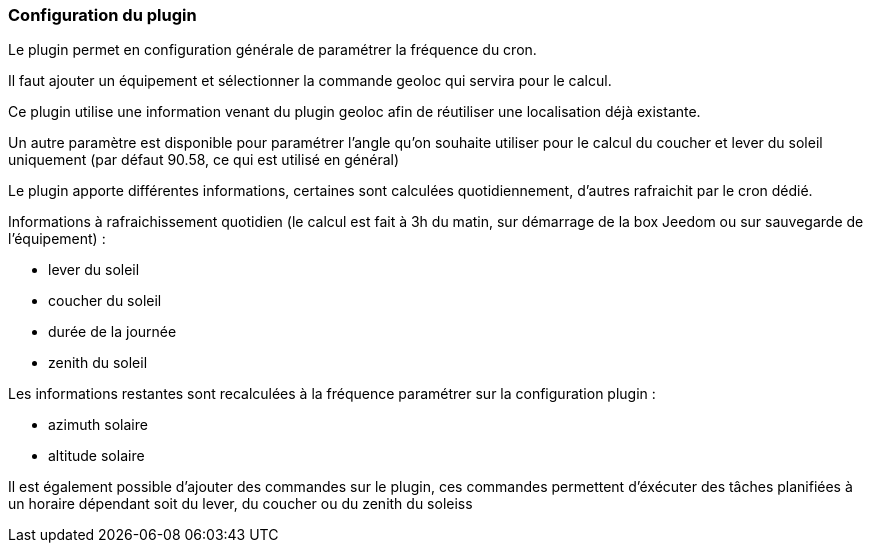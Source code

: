 === Configuration du plugin

Le plugin permet en configuration générale de paramétrer la fréquence du cron.

Il faut ajouter un équipement et sélectionner la commande geoloc qui servira pour le calcul.

Ce plugin utilise une information venant du plugin geoloc afin de réutiliser une localisation déjà existante.

Un autre paramètre est disponible pour paramétrer l'angle qu'on souhaite utiliser pour le calcul du coucher et lever du soleil uniquement (par défaut 90.58, ce qui est utilisé en général)

Le plugin apporte différentes informations, certaines sont calculées quotidiennement, d'autres rafraichit par le cron dédié.


Informations à rafraichissement quotidien (le calcul est fait à 3h du matin, sur démarrage de la box Jeedom ou sur sauvegarde de l'équipement) :

  - lever du soleil

  - coucher du soleil

  - durée de la journée

  - zenith du soleil

Les informations restantes sont recalculées à la fréquence paramétrer sur la configuration plugin :

  - azimuth solaire

  - altitude solaire

Il est également possible d'ajouter des commandes sur le plugin, ces commandes permettent d'éxécuter des tâches planifiées à un horaire dépendant soit du lever, du coucher ou du zenith du soleiss
